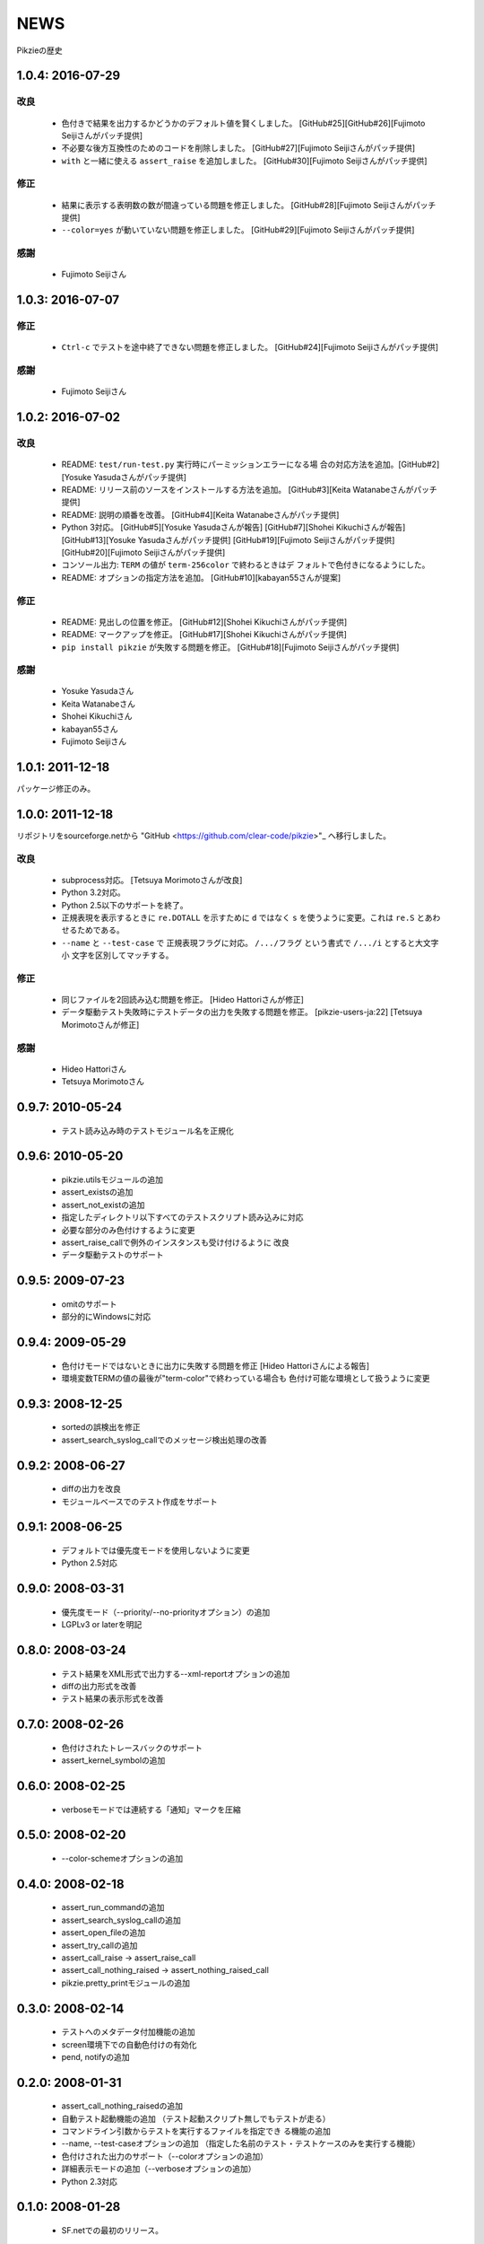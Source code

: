 .. -*- rst -*-

======
 NEWS
======

Pikzieの歴史

1.0.4: 2016-07-29
=================

改良
----

  * 色付きで結果を出力するかどうかのデフォルト値を賢くしました。
    [GitHub#25][GitHub#26][Fujimoto Seijiさんがパッチ提供]

  * 不必要な後方互換性のためのコードを削除しました。
    [GitHub#27][Fujimoto Seijiさんがパッチ提供]

  * ``with`` と一緒に使える ``assert_raise`` を追加しました。
    [GitHub#30][Fujimoto Seijiさんがパッチ提供]

修正
----

  * 結果に表示する表明数の数が間違っている問題を修正しました。
    [GitHub#28][Fujimoto Seijiさんがパッチ提供]

  * ``--color=yes`` が動いていない問題を修正しました。
    [GitHub#29][Fujimoto Seijiさんがパッチ提供]

感謝
----

  * Fujimoto Seijiさん

1.0.3: 2016-07-07
=================

修正
----

  * ``Ctrl-c`` でテストを途中終了できない問題を修正しました。
    [GitHub#24][Fujimoto Seijiさんがパッチ提供]

感謝
----

  * Fujimoto Seijiさん

1.0.2: 2016-07-02
=================

改良
----

  * README: ``test/run-test.py`` 実行時にパーミッションエラーになる場
    合の対応方法を追加。[GitHub#2][Yosuke Yasudaさんがパッチ提供]

  * README: リリース前のソースをインストールする方法を追加。
    [GitHub#3][Keita Watanabeさんがパッチ提供]

  * README: 説明の順番を改善。
    [GitHub#4][Keita Watanabeさんがパッチ提供]

  * Python 3対応。
    [GitHub#5][Yosuke Yasudaさんが報告]
    [GitHub#7][Shohei Kikuchiさんが報告]
    [GitHub#13][Yosuke Yasudaさんがパッチ提供]
    [GitHub#19][Fujimoto Seijiさんがパッチ提供]
    [GitHub#20][Fujimoto Seijiさんがパッチ提供]

  * コンソール出力: ``TERM`` の値が ``term-256color`` で終わるときはデ
    フォルトで色付きになるようにした。

  * README: オプションの指定方法を追加。
    [GitHub#10][kabayan55さんが提案]

修正
----

  * README: 見出しの位置を修正。
    [GitHub#12][Shohei Kikuchiさんがパッチ提供]

  * README: マークアップを修正。
    [GitHub#17][Shohei Kikuchiさんがパッチ提供]

  * ``pip install pikzie`` が失敗する問題を修正。
    [GitHub#18][Fujimoto Seijiさんがパッチ提供]

感謝
----

  * Yosuke Yasudaさん

  * Keita Watanabeさん

  * Shohei Kikuchiさん

  * kabayan55さん

  * Fujimoto Seijiさん

1.0.1: 2011-12-18
=================

パッケージ修正のみ。

1.0.0: 2011-12-18
=================

リポジトリをsourceforge.netから "GitHub
<https://github.com/clear-code/pikzie>"_ へ移行しました。

改良
----

  * subprocess対応。 [Tetsuya Morimotoさんが改良]
  * Python 3.2対応。
  * Python 2.5以下のサポートを終了。
  * 正規表現を表示するときに ``re.DOTALL`` を示すために
    ``d`` ではなく ``s`` を使うように変更。これは ``re.S``
    とあわせるためである。
  * ``--name`` と ``--test-case`` で 正規表現フラグに対応。
    ``/.../フラグ`` という書式で ``/.../i`` とすると大文字小
    文字を区別してマッチする。

修正
----

  * 同じファイルを2回読み込む問題を修正。
    [Hideo Hattoriさんが修正]
  * データ駆動テスト失敗時にテストデータの出力を失敗する問題を修正。
    [pikzie-users-ja:22] [Tetsuya Morimotoさんが修正]

感謝
----

  * Hideo Hattoriさん
  * Tetsuya Morimotoさん

0.9.7: 2010-05-24
=================

  * テスト読み込み時のテストモジュール名を正規化

0.9.6: 2010-05-20
=================

  * pikzie.utilsモジュールの追加
  * assert_existsの追加
  * assert_not_existの追加
  * 指定したディレクトリ以下すべてのテストスクリプト読み込みに対応
  * 必要な部分のみ色付けするように変更
  * assert_raise_callで例外のインスタンスも受け付けるように
    改良
  * データ駆動テストのサポート

0.9.5: 2009-07-23
=================

  * omitのサポート
  * 部分的にWindowsに対応

0.9.4: 2009-05-29
=================

  * 色付けモードではないときに出力に失敗する問題を修正
    [Hideo Hattoriさんによる報告]
  * 環境変数TERMの値の最後が"term-color"で終わっている場合も
    色付け可能な環境として扱うように変更

0.9.3: 2008-12-25
=================

  * sortedの誤検出を修正
  * assert_search_syslog_callでのメッセージ検出処理の改善

0.9.2: 2008-06-27
=================

  * diffの出力を改良
  * モジュールベースでのテスト作成をサポート

0.9.1: 2008-06-25
=================

  * デフォルトでは優先度モードを使用しないように変更
  * Python 2.5対応

0.9.0: 2008-03-31
=================

  * 優先度モード（--priority/--no-priorityオプション）の追加
  * LGPLv3 or laterを明記

0.8.0: 2008-03-24
=================

  * テスト結果をXML形式で出力する--xml-reportオプションの追加
  * diffの出力形式を改善
  * テスト結果の表示形式を改善

0.7.0: 2008-02-26
=================

  * 色付けされたトレースバックのサポート
  * assert_kernel_symbolの追加

0.6.0: 2008-02-25
=================

  * verboseモードでは連続する「通知」マークを圧縮

0.5.0: 2008-02-20
=================

  * --color-schemeオプションの追加

0.4.0: 2008-02-18
=================

  * assert_run_commandの追加
  * assert_search_syslog_callの追加
  * assert_open_fileの追加
  * assert_try_callの追加
  * assert_call_raise -> assert_raise_call
  * assert_call_nothing_raised -> assert_nothing_raised_call
  * pikzie.pretty_printモジュールの追加

0.3.0: 2008-02-14
=================

  * テストへのメタデータ付加機能の追加
  * screen環境下での自動色付けの有効化
  * pend, notifyの追加

0.2.0: 2008-01-31
=================

  * assert_call_nothing_raisedの追加
  * 自動テスト起動機能の追加
    （テスト起動スクリプト無しでもテストが走る）
  * コマンドライン引数からテストを実行するファイルを指定でき
    る機能の追加
  * --name, --test-caseオプションの追加
    （指定した名前のテスト・テストケースのみを実行する機能）
  * 色付けされた出力のサポート（--colorオプションの追加）
  * 詳細表示モードの追加（--verboseオプションの追加）
  * Python 2.3対応

0.1.0: 2008-01-28
=================

  * SF.netでの最初のリリース。
